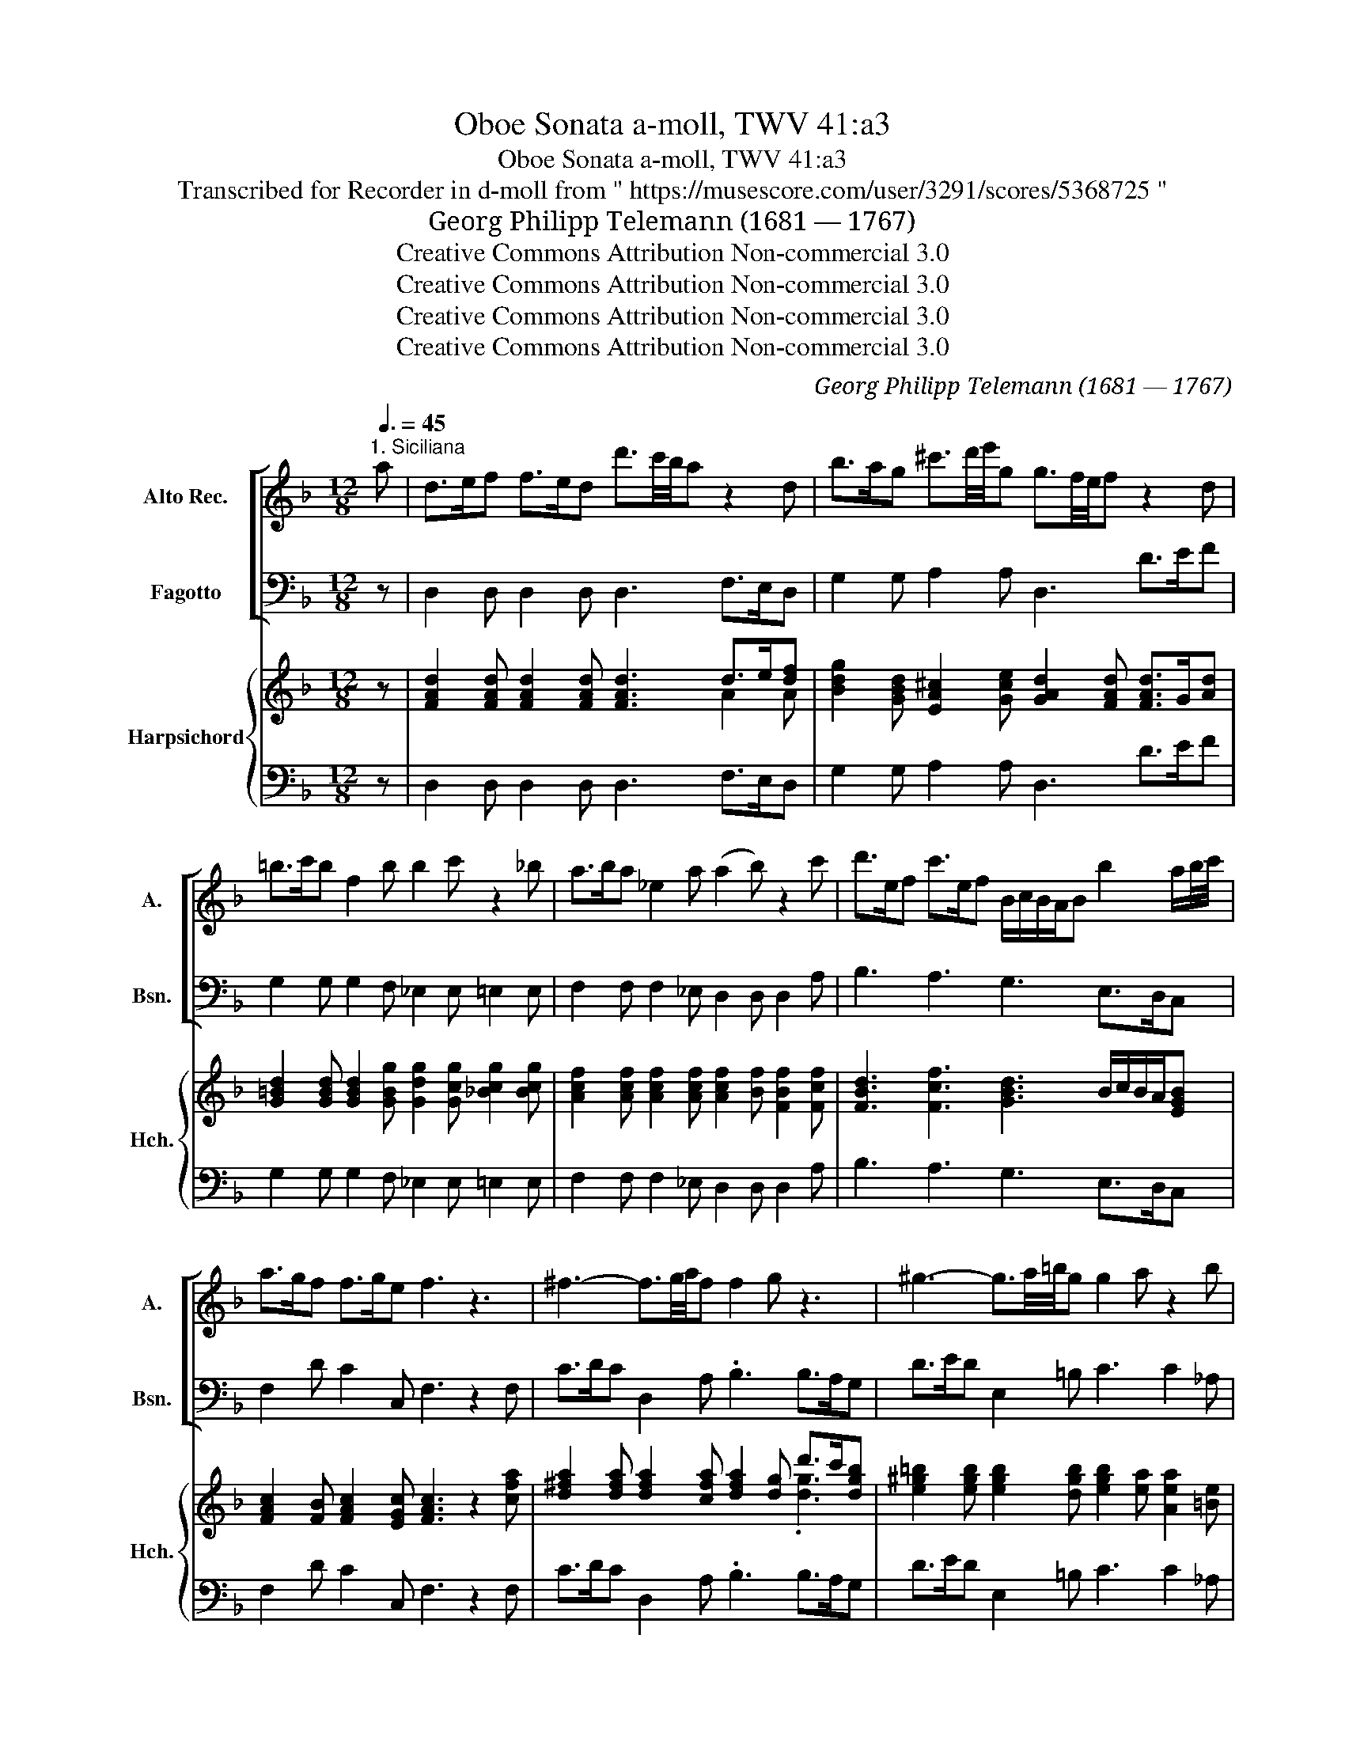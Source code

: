 X:1
T:Oboe Sonata a-moll, TWV 41:a3
T:Oboe Sonata a-moll, TWV 41:a3
T:Transcribed for Recorder in d-moll from " https://musescore.com/user/3291/scores/5368725 "
T: Georg Philipp Telemann (1681 — 1767)
T:Creative Commons Attribution Non-commercial 3.0
T:Creative Commons Attribution Non-commercial 3.0
T:Creative Commons Attribution Non-commercial 3.0
T:Creative Commons Attribution Non-commercial 3.0
C:Georg Philipp Telemann (1681 — 1767)
Z:Creative Commons Attribution Non-commercial 3.0
%%score [ 1 2 ] { ( 3 5 6 ) | 4 }
L:1/8
Q:3/8=45
M:12/8
K:F
V:1 treble nm="Alto Rec." snm="A."
V:2 bass nm="Fagotto" snm="Bsn."
V:3 treble nm="Harpsichord" snm="Hch."
V:5 treble 
V:6 treble 
V:4 bass 
V:1
"^1. Siciliana" a | d>ef f>ed d'3/2c'/4b/4a z2 d | b>ag ^c'3/2d'/4e'/4g g3/2f/4e/4f z2 d | %3
 =b>c'b f2 b b2 c' z2 _b | a>ba _e2 a (a2 b) z2 c' | d'>ef c'>ef B/c/B/A/B b2 a/b/4c'/4 | %6
 a>gf f>ge f3 z3 | ^f3- f3/2g/4a/4f f2 g z3 | ^g3- g3/2a/4=b/4g g2 a z2 b | %9
 c'>^ga d'>ga f2 e z2 g | a3/2g/4f/4e{d} c>d=B A3 z3 | z3 z z a d>ef f>ed | %12
 d'3/2c'/4b/4a z2 b f3/2g/4a/4f{e} d3/2e/4f/4e | ^c>de z z A _e3- e>cd | %14
 g3- g>^cd b>^ga z z/ =b/^c' | d'3/2c'/4b/4a{g} f>ge d2 a z2 a | z2 a z z ^f f2 g b3/2g/4f/4g | %17
 e2 f a3/2f/4e/4f d2 _e g3/2e/4d/4e | ^c2 a z2 b a>gf g>fe | d6 z2 z3 |] %20
[M:3/4][Q:1/4=104]"^2. Spirituoso" d/e/f/g/ .a.d .a.d' | ^c'd' z e/f/ .g.f | %22
 ed/^c/ d/f/e/d/ e/g/f/e/ | f/e/d/f/ .e.A .e.a | d/e/f/g/ .a.d .a.d' | ^c'd' z a/g/ .a.=b | %26
 c'/g/e/g/ c'g/f/ .g.a | b/f/d/f/ bc'/b/ c'/a/b/c'/ | d'/c'/b/.c'/ c'/a/g/.a/ g/f/e/.f/ | %29
 e/d/c z .c' Tf3/2d/4e/4 | f/c/ f2 .c' Tg3/2e/4f/4 | g/c/ g2 .c' g/a/b/g/ | %32
 a/b/a/g/ a/f/e/f/ g/a/b/g/ | a/b/a/g/ a/f/e/f/ =b/c'/d'/b/ | .c' b2 a/b/ c'/b/a/g/ | %35
 a/g/f/e/ .f.g .c.e | f/g/f/e/ f/d/^c/d/ g/f/e/d/ | e/f/e/d/ e/c/d/e/ f/g/a/b/ | c'f/e/ .f.g .c.e | %39
 f4 z2 :: f/g/a/b/ .c'c'/a/ .bb/g/ | ^fg z .d' c'/b/a/g/ | a/b/c'/d'/ _e'/c'/.d' c'/a/.b | %43
 ad z .d' c'/=b/c'/d'/ | =b/g/^f/g/ d'/b/a/b/ =f/e/f/g/ | e/c/=B/c/ g/e/d/e/ b/a/b/c'/ | %46
 a/f/e/f/ g/e/d/e/ f/d/^c/d/ | eA z .a .a.a | ab/a/ .d'.a .a.a | ab/a/ .e'.g .g.g | %50
 gf/e/ .a.d ed/^c/ | d2- d/f/e/d/ e/g/f/e/ | f/g/f/e/ f/d/^c/d/ e/g/f/e/ | %53
 f/g/f/e/ f/d/^c/d/ g/b/a/g/ | ad'/^c'/ .d'.a Mfe/d/ | d4 z2 :| z/8 | %57
[M:4/4][Q:1/4=45]"^3. Andante" ff- (3f/c'/b/(3a/g/f/ .gc- (3c/d/e/(3f/g/a/ | %58
 bb- (3b/c'/d'/(3c'/a/b/ ba z a/f/ | gc' z f/d/ ec' z d/=B/ | %60
 ca- (3a/g/f/(3e/d/c/ (6:4:6c'/=b/a/g/f/e/ (6:4:6d/c/=B/c/B/A/ | Gf z e/d/ e/c'/=b/c'/ d>c | %62
 c2 z2 gg- (3g/^f/g/(3b/g/d/ | gg- (3g/^f/g/(3b/g/d/ c'c'- (3c'/=b/c'/(3_e'/d'/c'/ | %64
 (3c'/b/a/(3b/a/g/ z d/>e/ ff- (3f/e/f/(3a/f/c/ | %65
 ff- (6:4:6f/e/f/a/f/c/ (6:4:6g/b/a/b/a/g/ (6:4:6d'/c'/b/a/g/f/ | e/d/c z2 ff- (3f/c'/b/(3a/g/f/ | %67
 gc- (3c/d/e/(3f/g/a/ bb- (3b/c'/d'/(3c'/a/b/ | ba z d'/b/ bc' z/ a/b/g/ | %69
{g} a2 z/ f/g/e/{e} f>g g>f | f_e- (3e/d/c/(3g/f/e/ (3d/c/B/(3f/d/B/ z/ f/e/d/ | %71
 gf- (3f/e/d/(3a/g/f/ (3e/d/c/(3g/e/c/ z g/>a/ | bb- (3b/a/b/(3d'/c'/b/ aa- (3a/g/a/(3c'/b/a/ | %73
 (3g/f/g/(3b/a/g/ (3f/e/f/(3a/g/f/ cc- (3c/d/e/(3f/g/a/ | (3b/a/g/ a/>f/ e>f f2 z2 |] %75
[M:2/4][Q:1/4=104]"^4. Vivace" .a | f/g/.a .a.d | ^c/d/.e .e.A | d/e/ f3 | e/f/ g3 | .f.e .d.^c | %81
 d/e/f/g/ e/f/g/a/ | d/e/f/g/ .e.a | f/g/.a .a.d | ^c/d/.e .e.A | d/e/ f3 | e/f/ g3 | .f.e .d.^c | %88
 d>e Me>d | !fermata!d-!fine! | d z f/e/ | d/e/c/d/ =B/d/g/f/ | e/f/d/e/ c/d/e/f/ | .g a2 g/f/ | %94
 .gc'/=b/ .c'.c | .g a2 g/f/ | g/f/e/f/ .g.c' | a/b/.c' .c'.f | e/f/.g .g.c | f>g Mg>f | f2 z .a | %101
 .a.^f .f.d | d/e/4^f/4g/4a/4b/4c'/4 d'2 | .c'.a a/b/c'/a/ | .b.g g/a/b/g/ | .c'.a a/b/c'/a/ | %106
 .b.g .g.d | g>a Ma>g | g/a/ b3 | a/b/ c'3 | .b.a .g.^f | g>a Ma>g | g2 z .a | b/c'/a/b/ g/a/f/g/ | %114
 e/f/g/a/ b/g/.c' | a/b/g/a/ f/g/e/f/ | d/e/f/g/ a/f/.b | g/a/f/g/ e/f/d/e/ | .^c2 c/d/e/c/ | %119
 .d2 d/e/f/d/ | .e2 e/f/g/e/ | f/g/f/d/ g/a/g/e/ | f/g/f/d/ g/a/g/e/ | .a.d .g.f | e3!D.C.! |] %125
V:2
 z | D,2 D, D,2 D, D,3 F,>E,D, | G,2 G, A,2 A, D,3 D>EF | G,2 G, G,2 F, _E,2 E, =E,2 E, | %4
 F,2 F, F,2 _E, D,2 D, D,2 A, | B,3 A,3 G,3 E,>D,C, | F,2 D C2 C, F,3 z2 F, | %7
 C>DC D,2 A, .B,3 B,>A,G, | D>ED E,2 =B, C3 C2 _A, | A,3 =B,3 _A,3 D>CB, | C2 C E2 E, A,3 z2 A, | %11
 D,>E,F, F,>E,D, B,2 B, B,2 B, | F,3 F,2 G, D,2 A, B,2 G, | A,3 A,>G,^F, G,2 G, G,2 G, | %14
 B,2 B, B,2 B, ^C,3 z2 G, | F,2 F, A,2 A,, D,3 ^C,3 | D,3 C2 C B,2 B, G,2 B, | %17
 B,2 A, F,2 A, A,2 G, G,2 G, | G,3 z2 E, F,>E,D, A,2 A,, | D,6 z2 z3 |][M:3/4] D,2 z D, F,D, | %21
 A,D,/E,/ F,A, ^C,D, | A,2 F,2 ^C,2 | D,2 A,A,, A,G, | F,2 z D, F,D, | A,D,/E,/ F,D, DG | %26
 EC z C, CF | DB, z A, F,A, | B,2 B,,2 =B,2 | C2 C,B, B,B, | A,A, A,A, A,A, | E,E, E,E, E,E, | %32
 F,2 F,2 E,2 | F,2 F,2 F2 | E/F/E/D/ EF A,C | F,G, A,B, CB, | A,2 D2 =B,2 | A,2 z B, A,G, | %38
 A,2 DB, CC, | F,4 z2 :: F,2 z ^F GG, | DB,/A,/ B,G, ^F,G, | C2 z B, A,G, | D,2 DD, E,^F, | %44
 G,2 z G, A,=B, | C2 z C DE | F2 E2 D2 | A,2 A,G, F,E, | F,2 z F, E,D, | ^C,2 z E/D/ ^C=B, | %50
 A,G, F,B, G,A, | F,E, D,2 ^C,2 | D,2 D2 ^C2 | D2 D,2 E,2 | F,E, F,D, A,A,, | D,4 z2 :| z/8 | %57
[M:4/4] F,F, F,F, E,E, E,E, | D,D, E,E, F,F, FF | EE DD CC =B,B, | A,A, A,A, E,E, F,^F, | %61
 G,A, =B,G, CF, G,G,, | C,2 CD _EE B,B, | _EE B,B, A,A, ^F,F, | G,2 B,G, DD A,A, | %65
 DD A,A, B,B, B,=B, | C2 CB, A,A, F,F, | E,E, E,E, D,D, E,E, | F,F, B,B, A,A, G,G, | %69
 F,F, B,B, A,F, CC, | F,F, F,F, B,2 B,B, | G,G, G,G, C2 C,C | DD DD CC CC | B,B, A,A, E,E, E,D, | %74
 C,F, CC, F,2 z2 |][M:2/4] z | z4 | z2 z A | F/G/A AD | ^C/D/E EA, | DE FE | FD AA, | FD AA, | %83
 D2 z2 | A,2 z A, | F,/G,/A, A,D, | ^C,/D,/E, E,A,, | D,E, F,E, | F,D, A,A,, | !fermata!D, | %90
 F/E/D C | =B,A, G,B, | C2 z C | E,2 F,2 | C,2 z C | E,2 F,2 | C,2 z E | F2 z2 | C2 z B, | %99
 A,F, CC, | F,2 FD | C2 z2 | B,2 z B, | A,2 D2 | G,2 B,G, | A,2 D2 | G,2 z B, | _E,C, D,D | %108
 B,/C/D DG, | ^F,/G,/A, A,D, | G,A, B,A, | B,G, DD, | G,2 B,^F, | G,2 z2 | C2 z2 | F,2 z2 | %116
 B,2 z2 | E,2 z2 | A,A, A,A, | z A, A,A, | A,A, A,A, | D2 ^C2 | D2 E2 | F2 ED | A,A,, A, |] %125
V:3
 z | [FAd]2 [FAd] [FAd]2 [FAd] [FAd]3 d>e[df] | %2
 [Bdg]2 [GBd] [EA^c]2 [Gce] [GAd]2 [FAd] [FAd]>G[Ad] | %3
 [G=Bd]2 [GBd] [GBd]2 [GBg] [Gdg]2 [Gcg] [_Bcg]2 [Bcg] | %4
 [Acf]2 [Acf] [Acf]2 [Acf] [Acf]2 [Bf] [FBf]2 [Fcf] | [FBd]3 [Fcf]3 [GBd]3 B/c/B/A/[EGB] | %6
 [FAc]2 [FB] [FAc]2 [EGc] [FAc]3 z2 [cfa] | [d^fa]2 [dfa] [dfa]2 [cfa] [dfa]2 [dg] d'>c'[dgb] | %8
 [e^g=b]2 [egb] [egb]2 [dgb] [egb]2 [ea] [Aea]2 [=Be] | [Ace]3 [F=Bd]3 [Bd]3 [^GBe]>[Gce][Gde] | %10
 [Ae]2 [Aea] [cea]2 [=Be_a] [ce=a]3 z2 [^cea] | f>g[Ada] a>g[Adf] [Bdf]2 [Bdf] [Bdf]2 [Bdf] | %12
 [Ada]3 [Ada]2 [Bdg] [Adf]2 [A^cf] [Fd]2 [GBe] | [EA^c]3 [Ace]2 [Ad] [B_e]2 [Be] [Be]2 [Bd] | %14
 [Gd]2 [Gd] [Gd]2 [Gdg] [eg]3 z2 [^cea] | [da]2 [da] [dfa]2 [^cea] [dfa]3 [Aea]3 | %16
 [Adf]3 [d^fa]2 [dfa] [dfa]2 [dg] [Bdg]2 [Gdg] | %17
 [ceg]2 [cf] [Acf]2 [cf] [Bdf]2 [B_eg] [Beg]2 [Beg] | [A^ce]3 z2 [Gcg] [Adf]>g[Ada] [Ace]2 [Ace] | %19
 [FAd]6 z2 z3 |][M:3/4] [dfa]2 z [FAd] [Ad][FAd] | ef/g/ ae [Ae][FAd] | [A^ce]2 [Ad]2 [EAe]2 | %23
 [FAd]2 [EA^c]4 | [DAd]2 z [FAd] [Ad][FAd] | [A^ce]f/g/ a[dfa] [dfa][=Bdg] | %26
 [ceg]2 z [ceg] [ceg][Acf] | [Bdf]2 z [cf] [Acf][Fcf] | [FBd]2 [Bdf]2 [Gdg]2 | [ceg]2 [Gce]4 | %30
 [Acf]6 | [Gcg]6 | [Acf]4 [Gcg]2 | [Acf]4 [G=Bd]2 | [cg]4 x2 | [Acf]4 [Gce]2 | [Af]4 [Gg]2 | %37
 [Gce]2 z [Gce] [Acf][Beg] | [cf]2 [Adf][Gg] [Gce]2 | [Acf]4 z2 :: [cfa]2 z [cda] [Bdg]2 | %41
 [^fa]g d'b [ac'][gb] | [_ea]2 z [Gdg] [Ac^f][Bdg] | [d^fa]4 [gc'][da] | %44
 [=Bdg]2 z [dg=b] [cfa][dfg] | [ceg]2 z [ceg] [fb][cg] | [Acf]2 [G^cg]2 [Adf]2 | %47
 [A^ce]2 [EAc]2 [FAd][Gce] | [Ad]2 z [Ad] [G^ce][Adf] | [Ae]2 z [^ceg] [eg][dg] | %50
 [^cea]2 [Ada][Bdf] [Be][Ace] | [df]4 [eg]2 | [df]4 [eg]2 | [df]2- [df]2 [G^ce]2 | %54
 [Ad]4 [FAd][EA^c] | [FAd]4 z2 :| z/8 |[M:4/4] [Acf]2 [Acf]2 [eg]2 [Gc]2 | %58
 [Bdf]2 [Bcg]2 [cf]A [cfa]2 | [cg]2 [df=b]2 [egc']2 [dg]2 | [cea]4 [cg]2 fa | %61
 [=Bdg][cf-] [Gdf]e/d/ [Gce][Acf] [GBd]2 | e3 f [G-cg-]2 [Gdg]2 | %63
 [B-_eg-]2 [Bdg]2 [c-^fa-]2 [cda]2 | [dg]4 [A-df-]2 [Acf]2 | [Adf]2 [Acf]2 [Gdg]3 [Adf] | %66
 [Gce]4 [Acf]4 | [Gcg]4 [df]2 [cg]2 | f4 [cf]2 [Beg]2 | [cfa]2 [dg]2 [cf]A [Gce]2 | %70
 [Acf]3 [Ac_e] [FBd]4 | [G=Bd]2 [GBf]2 [Gce]4 | [FBf]4 [FAf]4 | [Gce]2 [Acf]2 [Gcg]2 [Gc][FBd] | %74
 [GBe][Acf] [Gce]2 [Acf]2 z2 |][M:2/4] z | z4 | z2 z [^cea] | [Ada]2 [Adf]2 | e4 | %80
 [Fd][G^c] [Ad][Gcg] | [df]2 [^ce]2 | [Ad]2 [^ce]2 | [FAd]2 z2 | [A^ce]2 z [cea] | [Ada]2 [Adf]2 | %86
 e4 | [Fd][G^c] [Ad][Gcg] | [df]2 [^ce]2 | !fermata![df] | d [Ad]2 | d2 [dg]2 | [Gce]2 z [ceg] | %93
 [Gcg]2 [Acf]2 | [Gce]2 z [ceg] | [Gcg]2 [Acf]2 | [Gce]2 z [cg] | [Acf]2 z2 | [ceg]2 z [ceg] | %99
 f2 [ce]2 | [Acf]2 [Aa]2 | [d^fa]2 z2 | [dg]2 z [Gdg] | [ceg]2 [Ad^f]2 | [Bdg]2 dB | %105
 [Gce]2 [^FAd]2 | [GBd]2 z [Gd] | [G_e]2 [^FAd]2 | [Gd]2 [Bdg]2 | [Ada]2 [c^fa]2 | %110
 [Bdg][c^f] [dg][cfa] | [Bdg]2 [Ad^f]2 | [Bdg]2 ga | [Bdg]2 z2 | [ceg]2 z2 | [Acf]2 z2 | %116
 [Bdf]2 z2 | [Bdg]2 z2 | [A^ce]4 | z [Adf] [Adf]2 | z [^cea] [cea]2 | [df]2 [Aeg]2 | %122
 [Adf]2 [G^ce]2 | [Ad]2 [G^ce][Adf] | z2 z |] %125
V:4
 z | D,2 D, D,2 D, D,3 F,>E,D, | G,2 G, A,2 A, D,3 D>EF | G,2 G, G,2 F, _E,2 E, =E,2 E, | %4
 F,2 F, F,2 _E, D,2 D, D,2 A, | B,3 A,3 G,3 E,>D,C, | F,2 D C2 C, F,3 z2 F, | %7
 C>DC D,2 A, .B,3 B,>A,G, | D>ED E,2 =B, C3 C2 _A, | A,3 =B,3 _A,3 D>CB, | C2 C E2 E, A,3 z2 A, | %11
 D,>E,F, F,>E,D, B,2 B, B,2 B, | F,3 F,2 G, D,2 A, B,2 G, | A,3 A,>G,^F, G,2 G, G,2 G, | %14
 B,2 B, B,2 B, ^C,3 z2 G, | F,2 F, A,2 A,, D,3 ^C,3 | D,3 C2 C B,2 B, G,2 B, | %17
 B,2 A, F,2 A, A,2 G, G,2 G, | G,3 z2 E, F,>E,D, A,2 A,, | D,6 z2 z3 |][M:3/4] D,2 z D, F,D, | %21
 A,D,/E,/ F,A, ^C,D, | A,2 F,2 ^C,2 | D,2 A,A,, A,G, | F,2 z D, F,D, | A,D,/E,/ F,D, DG | %26
 EC z C, CF | DB, z A, F,A, | B,2 B,,2 =B,2 | C2 C,B, B,B, | A,A, A,A, A,A, | E,E, E,E, E,E, | %32
 F,2 F,2 E,2 | F,2 F,2 F2 | E/F/E/D/ EF A,C | F,G, A,B, CB, | A,2 D2 =B,2 | A,2 z B, A,G, | %38
 A,2 DB, CC, | F,4 z2 :: F,2 z ^F GG, | DB,/A,/ B,G, ^F,G, | C2 z B, A,G, | D,2 DD, E,^F, | %44
 G,2 z G, A,=B, | C2 z C DE | F2 E2 D2 | A,2 A,G, F,E, | F,2 z F, E,D, | ^C,2 z E/D/ ^C=B, | %50
 A,G, F,B, G,A, | F,E, D,2 ^C,2 | D,2 D2 ^C2 | D2 D,2 E,2 | F,E, F,D, A,A,, | D,4 z2 :| z/8 | %57
[M:4/4] F,F, F,F, E,E, E,E, | D,D, E,E, F,F, FF | EE DD CC =B,B, | A,A, A,A, E,E, F,^F, | %61
 G,A, =B,G, CF, G,G,, | C,2 CD _EE B,B, | _EE B,B, A,A, ^F,F, | G,2 B,G, DD A,A, | %65
 DD A,A, B,B, B,=B, | C2 CB, A,A, F,F, | E,E, E,E, D,D, E,E, | F,F, B,B, A,A, G,G, | %69
 F,F, B,B, A,F, CC, | F,F, F,F, B,2 B,B, | G,G, G,G, C2 C,C | DD DD CC CC | B,B, A,A, E,E, E,D, | %74
 C,F, CC, F,2 z2 |][M:2/4] z | z4 | z2 z A | F/G/A AD | ^C/D/E EA, | DE FE | FD AA, | FD AA, | %83
 D2 z2 | A,2 z A, | F,/G,/A, A,D, | ^C,/D,/E, E,A,, | D,E, F,E, | F,D, A,A,, | !fermata!D, | %90
 F/E/D C | =B,A, G,B, | C2 z C | E,2 F,2 | C,2 z C | E,2 F,2 | C,2 z E | F2 z2 | C2 z B, | %99
 A,F, CC, | F,2 FD | C2 z2 | B,2 z B, | A,2 D2 | G,2 B,G, | A,2 D2 | G,2 z B, | _E,C, D,D | %108
 B,/C/D DG, | ^F,/G,/A, A,D, | G,A, B,A, | B,G, DD, | G,2 B,^F, | G,2 z2 | C2 z2 | F,2 z2 | %116
 B,2 z2 | E,2 z2 | A,A, A,A, | z A, A,A, | A,A, A,A, | D2 ^C2 | D2 E2 | F2 ED | A,A,, A, |] %125
V:5
 x | x9 A2 A | x12 | x12 | x12 | x12 | x12 | x9 .[dg]3 | x12 | x6 F2 E x3 | x12 | [Ad]3 [Ad]3 x6 | %12
 x12 | x12 | x6 B2 A x3 | x12 | x12 | x12 | x12 | x11 |][M:3/4] x6 | [A^c][Ad]- [Ad][Ac] x2 | x6 | %23
 x6 | x6 | x [Ad] [Ad] x3 | x6 | x6 | x6 | x6 | x6 | x6 | x6 | x6 | G2 B[Acf]- [Acf][Gce] | x6 | %36
 x6 | x6 | x6 | x6 :: x6 | d2 [dg]2 d2 | x6 | x4 c2 | x6 | x4 B2 | x6 | x6 | x6 | x6 | x6 | A6 | %52
 A6 | A2- A4 | x6 | x6 :| x/4 |[M:4/4] x8 | x8 | x8 | x6 [Ad]2 | x3 =B x4 | [Gc]4 x4 | x8 | %64
 c B3 x4 | x8 | x8 | x4 B4 | [Bc-][Ac] [Bd]2 x4 | x8 | x8 | x8 | x8 | x8 | x8 |][M:2/4] x | x4 | %77
 x4 | x4 | x ^c3 | x4 | A4 | x F A2 | x4 | x4 | x4 | A[A^c] [Gc]2 | x4 | A4 | A | A/G/ F2 | %91
 G2 =BG | x4 | x4 | x4 | x4 | x4 | x4 | x4 | cA G2 | x2 cd | x4 | x4 | x4 | x2 [Gg]2 | x4 | x4 | %107
 Bc x2 | x4 | x4 | x4 | x4 | x2 d2 | x4 | x4 | x4 | x4 | x4 | x4 | x4 | x4 | x4 | x4 | x4 | x3 |] %125
V:6
 x | x12 | x12 | x12 | x12 | x12 | x12 | x12 | x12 | x12 | x12 | x12 | x12 | x12 | x12 | x12 | %16
 x12 | x12 | x12 | x11 |][M:3/4] x6 | x6 | x6 | x6 | x6 | x6 | x6 | x6 | x6 | x6 | x6 | x6 | x6 | %33
 x6 | x6 | x6 | x6 | x6 | x6 | x6 :: x6 | x6 | x6 | x6 | x6 | x6 | x6 | x6 | x6 | x6 | x6 | x6 | %52
 x6 | x6 | x6 | x6 :| x/4 |[M:4/4] x8 | x8 | x8 | x8 | x8 | x8 | x8 | x8 | x8 | x8 | x8 | x8 | x8 | %70
 x8 | x8 | x8 | x8 | x8 |][M:2/4] x | x4 | x4 | x4 | AA G2 | x4 | x4 | x4 | x4 | x4 | x4 | x4 | %87
 x4 | x4 | x | x3 | x4 | x4 | x4 | x4 | x4 | x4 | x4 | x4 | x4 | x4 | x4 | x4 | x4 | x4 | x4 | x4 | %107
 x4 | x4 | x4 | x4 | x4 | x4 | x4 | x4 | x4 | x4 | x4 | x4 | x4 | x4 | x4 | x4 | x4 | x3 |] %125

